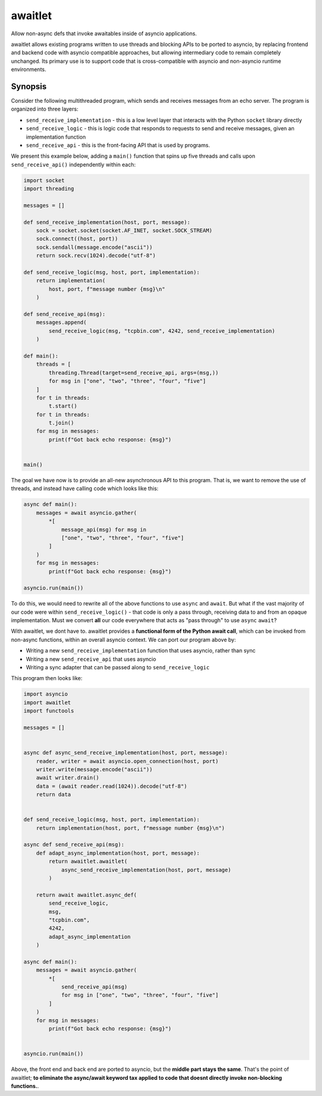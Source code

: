 ========
awaitlet
========

Allow non-async defs that invoke awaitables inside of asyncio applications.

awaitlet allows existing programs written to use threads and blocking
APIs to be ported to asyncio, by replacing frontend and backend code with
asyncio compatible approaches, but allowing intermediary code to remain
completely unchanged.  Its primary use is to support code that is cross-compatible
with asyncio and non-asyncio runtime environments.


Synopsis
========

Consider the following multithreaded program, which sends and receives messages
from an echo server.  The program is organized into three layers:

* ``send_receive_implementation`` - this is a low level layer that interacts
  with the Python ``socket`` library directly

* ``send_receive_logic`` - this is logic code that responds to requests to
  send and receive messages, given an implementation function

* ``send_receive_api`` - this is the front-facing API that is used by programs.

We present this example below, adding a ``main()`` function that spins up
five threads and calls upon ``send_receive_api()`` independently within each:

.. sourcecode:: python

    import socket
    import threading

    messages = []

    def send_receive_implementation(host, port, message):
        sock = socket.socket(socket.AF_INET, socket.SOCK_STREAM)
        sock.connect((host, port))
        sock.sendall(message.encode("ascii"))
        return sock.recv(1024).decode("utf-8")

    def send_receive_logic(msg, host, port, implementation):
        return implementation(
            host, port, f"message number {msg}\n"
        )

    def send_receive_api(msg):
        messages.append(
            send_receive_logic(msg, "tcpbin.com", 4242, send_receive_implementation)
        )

    def main():
        threads = [
            threading.Thread(target=send_receive_api, args=(msg,))
            for msg in ["one", "two", "three", "four", "five"]
        ]
        for t in threads:
            t.start()
        for t in threads:
            t.join()
        for msg in messages:
            print(f"Got back echo response: {msg}")


    main()

The goal we have now is to provide an all-new asynchronous API to this program.
That is, we want to remove the use of threads, and instead have calling code which
looks like this:

.. sourcecode:: python

    async def main():
        messages = await asyncio.gather(
            *[
                message_api(msg) for msg in
                ["one", "two", "three", "four", "five"]
            ]
        )
        for msg in messages:
            print(f"Got back echo response: {msg}")

    asyncio.run(main())

To do this, we would need to rewrite all of the above functions to use
``async`` and ``await``.   But what if the vast majority of our code were
within ``send_receive_logic()`` - that code is only a pass through, receiving
data to and from an opaque implementation.  Must we convert **all** our code
everywhere that acts as "pass through" to use ``async`` ``await``?

With awaitlet, we dont have to.   awaitlet provides a **functional form
of the Python await call**, which can be invoked from non-async functions,
within an overall asyncio context.    We can port our program above by:

* Writing a new ``send_receive_implementation`` function that uses asyncio, rather than sync
* Writing a new ``send_receive_api`` that uses asyncio
* Writing a sync adapter that can be passed along to ``send_receive_logic``

This program then looks like:

.. sourcecode:: python

    import asyncio
    import awaitlet
    import functools

    messages = []


    async def async_send_receive_implementation(host, port, message):
        reader, writer = await asyncio.open_connection(host, port)
        writer.write(message.encode("ascii"))
        await writer.drain()
        data = (await reader.read(1024)).decode("utf-8")
        return data


    def send_receive_logic(msg, host, port, implementation):
        return implementation(host, port, f"message number {msg}\n")

    async def send_receive_api(msg):
        def adapt_async_implementation(host, port, message):
            return awaitlet.awaitlet(
                async_send_receive_implementation(host, port, message)
            )

        return await awaitlet.async_def(
            send_receive_logic,
            msg,
            "tcpbin.com",
            4242,
            adapt_async_implementation
        )

    async def main():
        messages = await asyncio.gather(
            *[
                send_receive_api(msg)
                for msg in ["one", "two", "three", "four", "five"]
            ]
        )
        for msg in messages:
            print(f"Got back echo response: {msg}")


    asyncio.run(main())

Above, the front end and back end are ported to asyncio, but the
**middle part stays the same**.  That's the point of awaitlet; **to eliminate
the async/await keyword tax applied to code that doesnt directly invoke
non-blocking functions.**.
